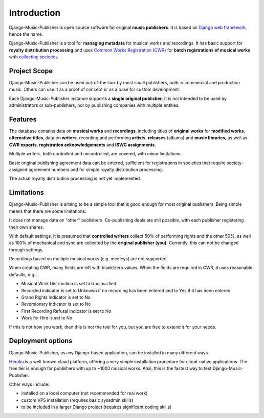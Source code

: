 Introduction
=================================

Django-Music-Publisher is open source software for original **music publishers**. It is based on `Django web framework <https://www.djangoproject.com/>`_, hence the name.

Django-Music-Publisher is a tool for **managing metadata** for musical works and recordings. It has basic support for **royalty distribution processing** and uses `Common Works Registration (CWR) <https://matijakolaric.com/articles/1/>`_ for **batch registrations of musical works** with `collecting societies <https://en.wikipedia.org/wiki/Copyright_collective>`_.

Project Scope
+++++++++++++++++++++++++++++++++++++++++++++++++++++++++++++++++++++++++++++++

Django-Music-Publisher can be used out-of-the-box by most small publishers, both in commercial and production music. Others can use it as a proof of concept or as a base for custom development.

Each Django-Music-Publisher instance supports a **single original publisher**. It is not intended to be used by administrators or sub-publishers, nor by publishing companies with multiple entities.


Features
+++++++++++++++++++++++++++++++++++++++++++++++++++++++++++++++++++++++++++++++

The database contains data on **musical works** and **recordings**, including titles of **original works** for **modified works**, **alternative titles**, data on **writers**, recording and performing **artists**, **releases** (albums) and **music libraries**, as well as **CWR exports**, **registration acknowledgements** and **ISWC assignments**.

Multiple writers, both controlled and uncontrolled, are covered, with minor limitations.

Basic original publishing agreement data can be entered, sufficient for registrations in societies that require society-assigned agreement numbers and for simple royalty distribution processing.

The actual royalty distribution processing is not yet implemented.


Limitations
++++++++++++++++++++++++++++++++++++++++++++++++++++++++++++++++++++++++++++++++++++++

Django-Music-Publisher is aiming to be a simple tool that is good enough for most original publishers. Being simple means that there are some limitations.

It does not manage data on "other" publishers. Co-publishing deals are still possible, with each publisher registering their own shares.

With default settings, it is presumed that **controlled writers** collect 50% of performing rights and the other 50%, as well as 100% of mechanical and sync are collected by the **original publisher (you)**.
Currently, this can not be changed through settings.

Recordings based on multiple musical works (e.g. medleys) are not supported.

When creating CWR, many fields are left with blank/zero values. When the fields are required in CWR, it uses reasonable defaults, e.g.:

* Musical Work Distribution is set to Unclassified
* Recorded indicator is set to Unknown if no recording has been entered and to Yes if it has been entered
* Grand Rights Indicator is set to No
* Reversionary Indicator is set to No
* First Recording Refusal Indicator is set to No
* Work for Hire is set to No

If this is not how you work, then this is not the tool for you, but you are free to extend it for your needs.


Deployment options
++++++++++++++++++++++++++++++++++++++++++++++++++++++++++++++++++++++++++++++++

Django-Music-Publisher, as any Django-based application, can be installed in
many different ways.

`Heroku <heroku.com>`_ is a well-known cloud platform, offering a very simple
installation procedure for cloud-native applications. The free tier is enough
for publishers with up to ~1000 musical works. Also, this is the fastest way
to test Django-Music-Publisher.

Other ways include:

* installed on a local computer (not recommended for real work)
* custom VPS installation (requires basic sysadmin skills)
* to be included in a larger Django project (requires significant coding skills)

